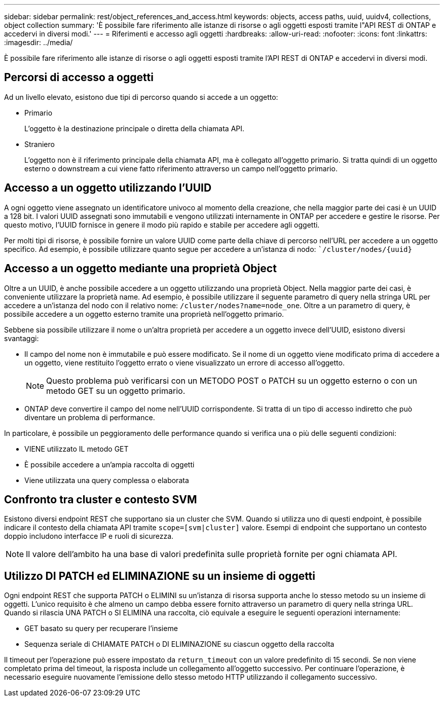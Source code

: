 ---
sidebar: sidebar 
permalink: rest/object_references_and_access.html 
keywords: objects, access paths, uuid, uuidv4, collections, object collection 
summary: 'È possibile fare riferimento alle istanze di risorse o agli oggetti esposti tramite l"API REST di ONTAP e accedervi in diversi modi.' 
---
= Riferimenti e accesso agli oggetti
:hardbreaks:
:allow-uri-read: 
:nofooter: 
:icons: font
:linkattrs: 
:imagesdir: ../media/


[role="lead"]
È possibile fare riferimento alle istanze di risorse o agli oggetti esposti tramite l'API REST di ONTAP e accedervi in diversi modi.



== Percorsi di accesso a oggetti

Ad un livello elevato, esistono due tipi di percorso quando si accede a un oggetto:

* Primario
+
L'oggetto è la destinazione principale o diretta della chiamata API.

* Straniero
+
L'oggetto non è il riferimento principale della chiamata API, ma è collegato all'oggetto primario. Si tratta quindi di un oggetto esterno o downstream a cui viene fatto riferimento attraverso un campo nell'oggetto primario.





== Accesso a un oggetto utilizzando l'UUID

A ogni oggetto viene assegnato un identificatore univoco al momento della creazione, che nella maggior parte dei casi è un UUID a 128 bit. I valori UUID assegnati sono immutabili e vengono utilizzati internamente in ONTAP per accedere e gestire le risorse. Per questo motivo, l'UUID fornisce in genere il modo più rapido e stabile per accedere agli oggetti.

Per molti tipi di risorse, è possibile fornire un valore UUID come parte della chiave di percorso nell'URL per accedere a un oggetto specifico. Ad esempio, è possibile utilizzare quanto segue per accedere a un'istanza di nodo: ``/cluster/nodes/{uuid}`



== Accesso a un oggetto mediante una proprietà Object

Oltre a un UUID, è anche possibile accedere a un oggetto utilizzando una proprietà Object. Nella maggior parte dei casi, è conveniente utilizzare la proprietà name. Ad esempio, è possibile utilizzare il seguente parametro di query nella stringa URL per accedere a un'istanza del nodo con il relativo nome: `/cluster/nodes?name=node_one`. Oltre a un parametro di query, è possibile accedere a un oggetto esterno tramite una proprietà nell'oggetto primario.

Sebbene sia possibile utilizzare il nome o un'altra proprietà per accedere a un oggetto invece dell'UUID, esistono diversi svantaggi:

* Il campo del nome non è immutabile e può essere modificato. Se il nome di un oggetto viene modificato prima di accedere a un oggetto, viene restituito l'oggetto errato o viene visualizzato un errore di accesso all'oggetto.
+

NOTE: Questo problema può verificarsi con un METODO POST o PATCH su un oggetto esterno o con un metodo GET su un oggetto primario.

* ONTAP deve convertire il campo del nome nell'UUID corrispondente. Si tratta di un tipo di accesso indiretto che può diventare un problema di performance.


In particolare, è possibile un peggioramento delle performance quando si verifica una o più delle seguenti condizioni:

* VIENE utilizzato IL metodo GET
* È possibile accedere a un'ampia raccolta di oggetti
* Viene utilizzata una query complessa o elaborata




== Confronto tra cluster e contesto SVM

Esistono diversi endpoint REST che supportano sia un cluster che SVM. Quando si utilizza uno di questi endpoint, è possibile indicare il contesto della chiamata API tramite `scope=[svm|cluster]` valore. Esempi di endpoint che supportano un contesto doppio includono interfacce IP e ruoli di sicurezza.


NOTE: Il valore dell'ambito ha una base di valori predefinita sulle proprietà fornite per ogni chiamata API.



== Utilizzo DI PATCH ed ELIMINAZIONE su un insieme di oggetti

Ogni endpoint REST che supporta PATCH o ELIMINI su un'istanza di risorsa supporta anche lo stesso metodo su un insieme di oggetti. L'unico requisito è che almeno un campo debba essere fornito attraverso un parametro di query nella stringa URL. Quando si rilascia UNA PATCH o SI ELIMINA una raccolta, ciò equivale a eseguire le seguenti operazioni internamente:

* GET basato su query per recuperare l'insieme
* Sequenza seriale di CHIAMATE PATCH o DI ELIMINAZIONE su ciascun oggetto della raccolta


Il timeout per l'operazione può essere impostato da `return_timeout` con un valore predefinito di 15 secondi. Se non viene completato prima del timeout, la risposta include un collegamento all'oggetto successivo. Per continuare l'operazione, è necessario eseguire nuovamente l'emissione dello stesso metodo HTTP utilizzando il collegamento successivo.

